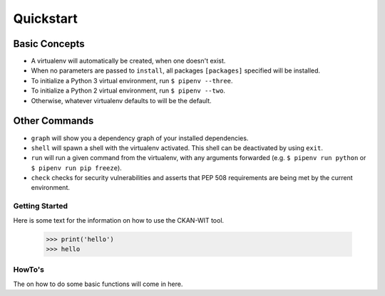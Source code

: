 Quickstart
===========


Basic Concepts
//////////////

- A virtualenv will automatically be created, when one doesn't exist.
- When no parameters are passed to ``install``, all packages ``[packages]`` specified will be installed.
- To initialize a Python 3 virtual environment, run ``$ pipenv --three``.
- To initialize a Python 2 virtual environment, run ``$ pipenv --two``.
- Otherwise, whatever virtualenv defaults to will be the default.

Other Commands
//////////////

- ``graph`` will show you a dependency graph of your installed dependencies.
- ``shell`` will spawn a shell with the virtualenv activated. This shell can be deactivated by using ``exit``.
- ``run`` will run a given command from the virtualenv, with any arguments forwarded (e.g. ``$ pipenv run python`` or ``$ pipenv run pip freeze``).
- ``check`` checks for security vulnerabilities and asserts that PEP 508 requirements are being met by the current environment.


Getting Started
----------------
Here is some text for the information on how to use the CKAN-WIT tool.

         >>> print('hello')
         >>> hello


HowTo's
-------
The on how to do some basic functions will come in here.